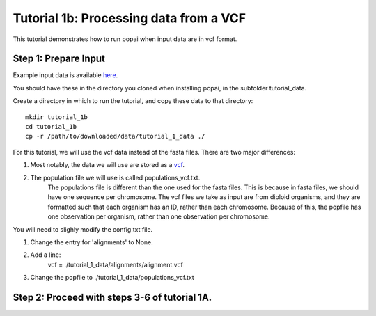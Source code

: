##############################
Tutorial 1b: Processing data from a VCF
##############################

This tutorial demonstrates how to run popai when input data are in vcf format.

==========================================
Step 1: Prepare Input
==========================================

Example input data is available `here <https://github.com/SmithLabBio/popai/tree/main/tutorial_data/tutorial_1_data>`_.

You should have these in the directory you cloned when installing popai, in the subfolder tutorial_data.

Create a directory in which to run the tutorial, and copy these data to that directory::

    mkdir tutorial_1b
    cd tutorial_1b
    cp -r /path/to/downloaded/data/tutorial_1_data ./

For this tutorial, we will use the vcf data instead of the fasta files. There are two major differences:

1) Most notably, the data we will use are stored as a `vcf <https://github.com/SmithLabBio/popai/tree/main/tutorial_data/tutorial_1_data/alignments/alignment.vcf>`_.
2) The population file we will use is called populations_vcf.txt. 
    The populations file is different than the one used for the fasta files. This is because in fasta files, we should have one sequence per chromosome. The vcf files we take as input are from diploid organisms, and they are formatted such that each organism has an ID, rather than each chromosome. 
    Because of this, the popfile has one observation per organism, rather than one observation per chromosome.

You will need to slighly modify the config.txt file.

1) Change the entry for 'alignments' to None.
2) Add a line:
    vcf = ./tutorial_1_data/alignments/alignment.vcf 
3) Change the popfile to ./tutorial_1_data/populations_vcf.txt

==========================================
Step 2: Proceed with steps 3-6 of tutorial 1A.
==========================================
